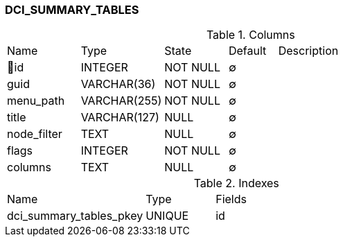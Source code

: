 [[t-dci-summary-tables]]
=== DCI_SUMMARY_TABLES



.Columns
[cols="15,17,13,10,45a"]
|===
|Name|Type|State|Default|Description
|🔑id
|INTEGER
|NOT NULL
|∅
|

|guid
|VARCHAR(36)
|NOT NULL
|∅
|

|menu_path
|VARCHAR(255)
|NOT NULL
|∅
|

|title
|VARCHAR(127)
|NULL
|∅
|

|node_filter
|TEXT
|NULL
|∅
|

|flags
|INTEGER
|NOT NULL
|∅
|

|columns
|TEXT
|NULL
|∅
|
|===

.Indexes
[cols="30,15,55a"]
|===
|Name|Type|Fields
|dci_summary_tables_pkey
|UNIQUE
|id

|===
